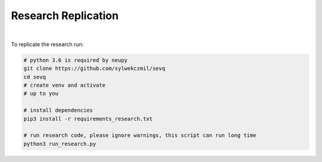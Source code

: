 ====================
Research Replication
====================

|

To replicate the research run:

.. code:: bash

    # python 3.6 is required by neupy
    git clone https://github.com/sylwekczmil/sevq
    cd sevq
    # create venv and activate
    # up to you

    # install dependencies
    pip3 install -r requirements_research.txt

    # run research code, please ignore warnings, this script can run long time
    python3 run_research.py


